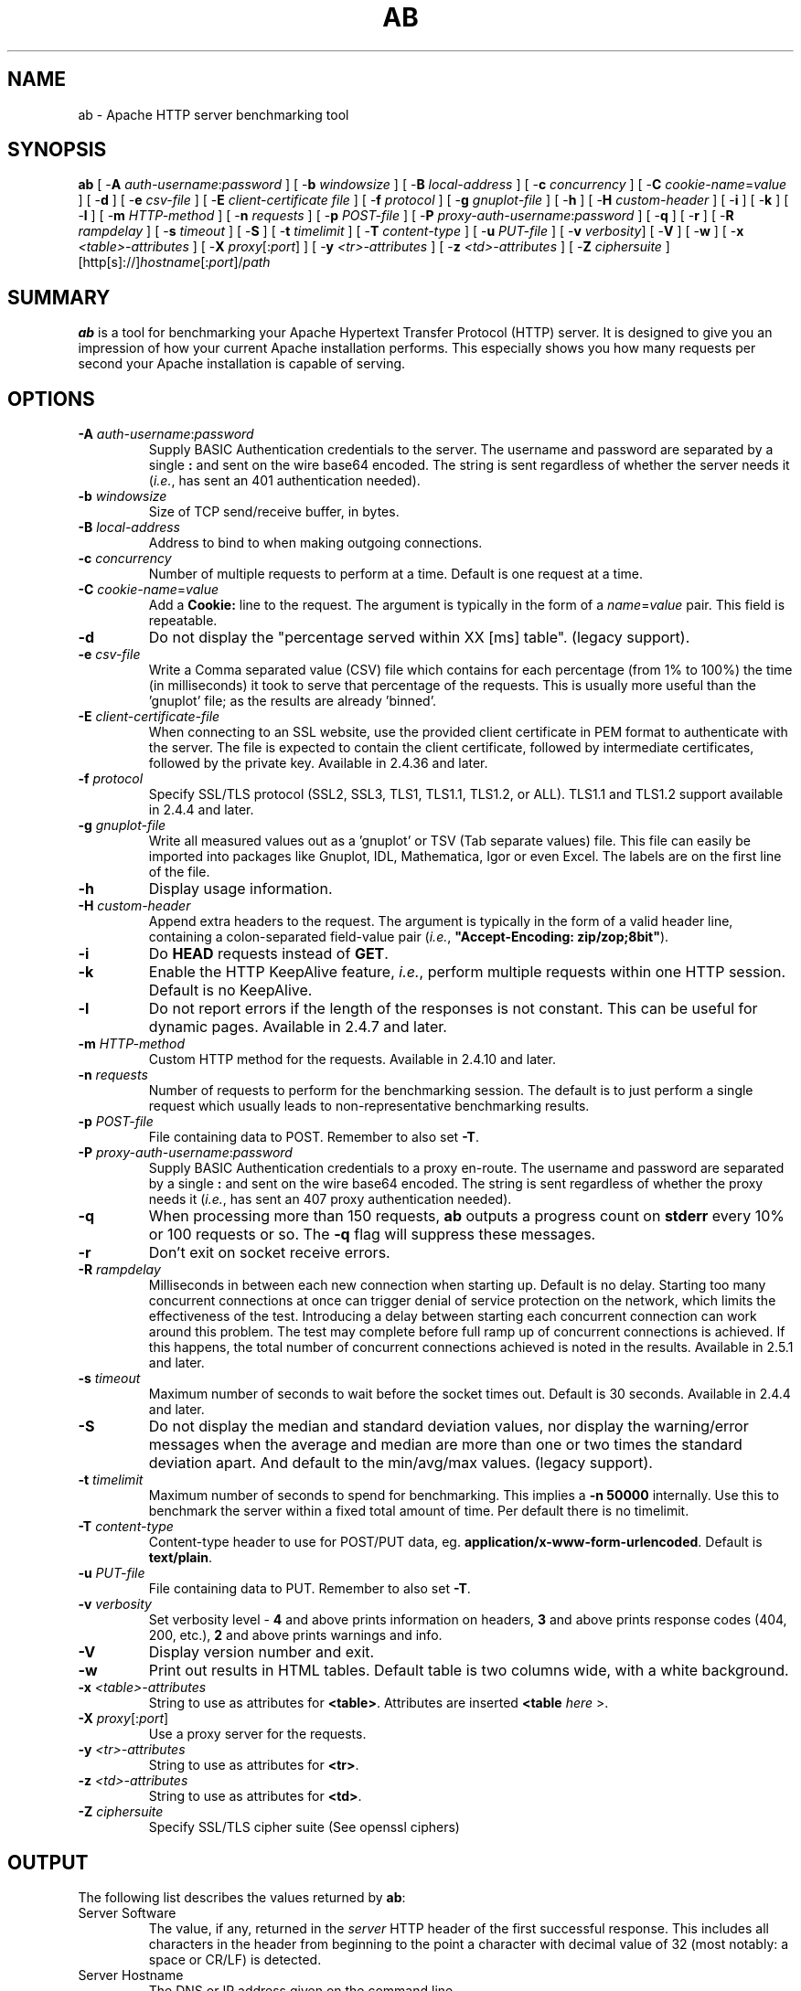 .\" XXXXXXXXXXXXXXXXXXXXXXXXXXXXXXXXXXXXXXX
.\" DO NOT EDIT! Generated from XML source.
.\" XXXXXXXXXXXXXXXXXXXXXXXXXXXXXXXXXXXXXXX
.de Sh \" Subsection
.br
.if t .Sp
.ne 5
.PP
\fB\\$1\fR
.PP
..
.de Sp \" Vertical space (when we can't use .PP)
.if t .sp .5v
.if n .sp
..
.de Ip \" List item
.br
.ie \\n(.$>=3 .ne \\$3
.el .ne 3
.IP "\\$1" \\$2
..
.TH "AB" 1 "2022-03-07" "Apache HTTP Server" "ab"

.SH NAME
ab \- Apache HTTP server benchmarking tool

.SH "SYNOPSIS"
 
.PP
\fB\fBab\fR [ -\fBA\fR \fIauth-username\fR:\fIpassword\fR ] [ -\fBb\fR \fIwindowsize\fR ] [ -\fBB\fR \fIlocal-address\fR ] [ -\fBc\fR \fIconcurrency\fR ] [ -\fBC\fR \fIcookie-name\fR=\fIvalue\fR ] [ -\fBd\fR ] [ -\fBe\fR \fIcsv-file\fR ] [ -\fBE\fR \fIclient-certificate file\fR ] [ -\fBf\fR \fIprotocol\fR ] [ -\fBg\fR \fIgnuplot-file\fR ] [ -\fBh\fR ] [ -\fBH\fR \fIcustom-header\fR ] [ -\fBi\fR ] [ -\fBk\fR ] [ -\fBl\fR ] [ -\fBm\fR \fIHTTP-method\fR ] [ -\fBn\fR \fIrequests\fR ] [ -\fBp\fR \fIPOST-file\fR ] [ -\fBP\fR \fIproxy-auth-username\fR:\fIpassword\fR ] [ -\fBq\fR ] [ -\fBr\fR ] [ -\fBR\fR \fIrampdelay\fR ] [ -\fBs\fR \fItimeout\fR ] [ -\fBS\fR ] [ -\fBt\fR \fItimelimit\fR ] [ -\fBT\fR \fIcontent-type\fR ] [ -\fBu\fR \fIPUT-file\fR ] [ -\fBv\fR \fIverbosity\fR] [ -\fBV\fR ] [ -\fBw\fR ] [ -\fBx\fR \fI<table>-attributes\fR ] [ -\fBX\fR \fIproxy\fR[:\fIport\fR] ] [ -\fBy\fR \fI<tr>-attributes\fR ] [ -\fBz\fR \fI<td>-attributes\fR ] [ -\fBZ\fR \fIciphersuite\fR ] [http[s]://]\fIhostname\fR[:\fIport\fR]/\fIpath\fR\fR
 

.SH "SUMMARY"
 
.PP
\fBab\fR is a tool for benchmarking your Apache Hypertext Transfer Protocol (HTTP) server\&. It is designed to give you an impression of how your current Apache installation performs\&. This especially shows you how many requests per second your Apache installation is capable of serving\&.
 

.SH "OPTIONS"
 
 
.TP
\fB-A \fIauth-username\fR:\fIpassword\fR\fR
Supply BASIC Authentication credentials to the server\&. The username and password are separated by a single \fB:\fR and sent on the wire base64 encoded\&. The string is sent regardless of whether the server needs it (\fIi\&.e\&.\fR, has sent an 401 authentication needed)\&.  
.TP
\fB-b \fIwindowsize\fR\fR
Size of TCP send/receive buffer, in bytes\&.  
.TP
\fB-B \fIlocal-address\fR\fR
Address to bind to when making outgoing connections\&.  
.TP
\fB-c \fIconcurrency\fR\fR
Number of multiple requests to perform at a time\&. Default is one request at a time\&.  
.TP
\fB-C \fIcookie-name\fR=\fIvalue\fR\fR
Add a \fBCookie:\fR line to the request\&. The argument is typically in the form of a \fB\fIname\fR=\fIvalue\fR\fR pair\&. This field is repeatable\&.  
.TP
\fB-d\fR
Do not display the "percentage served within XX [ms] table"\&. (legacy support)\&.  
.TP
\fB-e \fIcsv-file\fR\fR
Write a Comma separated value (CSV) file which contains for each percentage (from 1% to 100%) the time (in milliseconds) it took to serve that percentage of the requests\&. This is usually more useful than the 'gnuplot' file; as the results are already 'binned'\&.  
.TP
\fB-E \fIclient-certificate-file\fR\fR
When connecting to an SSL website, use the provided client certificate in PEM format to authenticate with the server\&. The file is expected to contain the client certificate, followed by intermediate certificates, followed by the private key\&. Available in 2\&.4\&.36 and later\&.  
.TP
\fB-f \fIprotocol\fR\fR
Specify SSL/TLS protocol (SSL2, SSL3, TLS1, TLS1\&.1, TLS1\&.2, or ALL)\&. TLS1\&.1 and TLS1\&.2 support available in 2\&.4\&.4 and later\&.  
.TP
\fB-g \fIgnuplot-file\fR\fR
Write all measured values out as a 'gnuplot' or TSV (Tab separate values) file\&. This file can easily be imported into packages like Gnuplot, IDL, Mathematica, Igor or even Excel\&. The labels are on the first line of the file\&.  
.TP
\fB-h\fR
Display usage information\&.  
.TP
\fB-H \fIcustom-header\fR\fR
Append extra headers to the request\&. The argument is typically in the form of a valid header line, containing a colon-separated field-value pair (\fIi\&.e\&.\fR, \fB"Accept-Encoding: zip/zop;8bit"\fR)\&.  
.TP
\fB-i\fR
Do \fBHEAD\fR requests instead of \fBGET\fR\&.  
.TP
\fB-k\fR
Enable the HTTP KeepAlive feature, \fIi\&.e\&.\fR, perform multiple requests within one HTTP session\&. Default is no KeepAlive\&.  
.TP
\fB-l\fR
Do not report errors if the length of the responses is not constant\&. This can be useful for dynamic pages\&. Available in 2\&.4\&.7 and later\&.  
.TP
\fB-m \fIHTTP-method\fR\fR
Custom HTTP method for the requests\&. Available in 2\&.4\&.10 and later\&.  
.TP
\fB-n \fIrequests\fR\fR
Number of requests to perform for the benchmarking session\&. The default is to just perform a single request which usually leads to non-representative benchmarking results\&.  
.TP
\fB-p \fIPOST-file\fR\fR
File containing data to POST\&. Remember to also set \fB-T\fR\&.  
.TP
\fB-P \fIproxy-auth-username\fR:\fIpassword\fR\fR
Supply BASIC Authentication credentials to a proxy en-route\&. The username and password are separated by a single \fB:\fR and sent on the wire base64 encoded\&. The string is sent regardless of whether the proxy needs it (\fIi\&.e\&.\fR, has sent an 407 proxy authentication needed)\&.  
.TP
\fB-q\fR
When processing more than 150 requests, \fBab\fR outputs a progress count on \fBstderr\fR every 10% or 100 requests or so\&. The \fB-q\fR flag will suppress these messages\&.  
.TP
\fB-r\fR
Don't exit on socket receive errors\&.  
.TP
\fB-R \fIrampdelay\fR\fR
Milliseconds in between each new connection when starting up\&. Default is no delay\&. Starting too many concurrent connections at once can trigger denial of service protection on the network, which limits the effectiveness of the test\&. Introducing a delay between starting each concurrent connection can work around this problem\&. The test may complete before full ramp up of concurrent connections is achieved\&. If this happens, the total number of concurrent connections achieved is noted in the results\&. Available in 2\&.5\&.1 and later\&.  
.TP
\fB-s \fItimeout\fR\fR
Maximum number of seconds to wait before the socket times out\&. Default is 30 seconds\&. Available in 2\&.4\&.4 and later\&.  
.TP
\fB-S\fR
Do not display the median and standard deviation values, nor display the warning/error messages when the average and median are more than one or two times the standard deviation apart\&. And default to the min/avg/max values\&. (legacy support)\&.  
.TP
\fB-t \fItimelimit\fR\fR
Maximum number of seconds to spend for benchmarking\&. This implies a \fB-n 50000\fR internally\&. Use this to benchmark the server within a fixed total amount of time\&. Per default there is no timelimit\&.  
.TP
\fB-T \fIcontent-type\fR\fR
Content-type header to use for POST/PUT data, eg\&. \fBapplication/x-www-form-urlencoded\fR\&. Default is \fBtext/plain\fR\&.  
.TP
\fB-u \fIPUT-file\fR\fR
File containing data to PUT\&. Remember to also set \fB-T\fR\&.  
.TP
\fB-v \fIverbosity\fR\fR
Set verbosity level - \fB4\fR and above prints information on headers, \fB3\fR and above prints response codes (404, 200, etc\&.), \fB2\fR and above prints warnings and info\&.  
.TP
\fB-V\fR
Display version number and exit\&.  
.TP
\fB-w\fR
Print out results in HTML tables\&. Default table is two columns wide, with a white background\&.  
.TP
\fB-x \fI<table>-attributes\fR\fR
String to use as attributes for \fB<table>\fR\&. Attributes are inserted \fB<table \fIhere\fR >\fR\&.  
.TP
\fB-X \fIproxy\fR[:\fIport\fR]\fR
Use a proxy server for the requests\&.  
.TP
\fB-y \fI<tr>-attributes\fR\fR
String to use as attributes for \fB<tr>\fR\&.  
.TP
\fB-z \fI<td>-attributes\fR\fR
String to use as attributes for \fB<td>\fR\&.  
.TP
\fB-Z \fIciphersuite\fR\fR
Specify SSL/TLS cipher suite (See openssl ciphers)  
 
.SH "OUTPUT"
 
.PP
The following list describes the values returned by \fBab\fR:
 
 
.TP
Server Software
The value, if any, returned in the \fIserver\fR HTTP header of the first successful response\&. This includes all characters in the header from beginning to the point a character with decimal value of 32 (most notably: a space or CR/LF) is detected\&.  
.TP
Server Hostname
The DNS or IP address given on the command line  
.TP
Server Port
The port to which ab is connecting\&. If no port is given on the command line, this will default to 80 for http and 443 for https\&.  
.TP
SSL/TLS Protocol
The protocol parameters negotiated between the client and server\&. This will only be printed if SSL is used\&.  
.TP
Document Path
The request URI parsed from the command line string\&.  
.TP
Document Length
This is the size in bytes of the first successfully returned document\&. If the document length changes during testing, the response is considered an error\&.  
.TP
Concurrency Level
The number of concurrent clients used during the test  
.TP
Time taken for tests
This is the time taken from the moment the first socket connection is created to the moment the last response is received  
.TP
Complete requests
The number of successful responses received  
.TP
Failed requests
The number of requests that were considered a failure\&. If the number is greater than zero, another line will be printed showing the number of requests that failed due to connecting, reading, incorrect content length, or exceptions\&.  
.TP
Write errors
The number of errors that failed during write (broken pipe)\&.  
.TP
Non-2xx responses
The number of responses that were not in the 200 series of response codes\&. If all responses were 200, this field is not printed\&.  
.TP
Keep-Alive requests
The number of connections that resulted in Keep-Alive requests  
.TP
Total body sent
If configured to send data as part of the test, this is the total number of bytes sent during the tests\&. This field is omitted if the test did not include a body to send\&.  
.TP
Total transferred
The total number of bytes received from the server\&. This number is essentially the number of bytes sent over the wire\&.  
.TP
HTML transferred
The total number of document bytes received from the server\&. This number excludes bytes received in HTTP headers  
.TP
Requests per second
This is the number of requests per second\&. This value is the result of dividing the number of requests by the total time taken  
.TP
Time per request
The average time spent per request\&. The first value is calculated with the formula \fBconcurrency * timetaken * 1000 / done\fR while the second value is calculated with the formula \fBtimetaken * 1000 / done\fR  
.TP
Transfer rate
The rate of transfer as calculated by the formula \fBtotalread / 1024 / timetaken\fR  
 
.SH "BUGS"
 
.PP
There are various statically declared buffers of fixed length\&. Combined with the lazy parsing of the command line arguments, the response headers from the server and other external inputs, this might bite you\&.
 
.PP
It does not implement HTTP/1\&.x fully; only accepts some 'expected' forms of responses\&. The rather heavy use of \fBstrstr(3)\fR shows up top in profile, which might indicate a performance problem; \fIi\&.e\&.\fR, you would measure the \fBab\fR performance rather than the server's\&.
 
